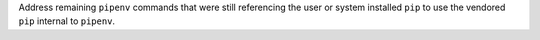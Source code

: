 Address remaining ``pipenv`` commands that were still referencing the user or system installed ``pip`` to use the vendored ``pip`` internal to ``pipenv``.
